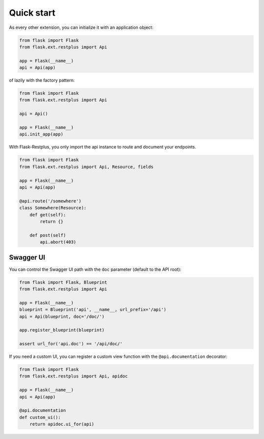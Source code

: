 Quick start
===========

As every other extension, you can initialize it with an application object:

.. code-block:: python

    from flask import Flask
    from flask.ext.restplus import Api

    app = Flask(__name__)
    api = Api(app)

of lazily with the factory pattern:

.. code-block:: python

    from flask import Flask
    from flask.ext.restplus import Api

    api = Api()

    app = Flask(__name__)
    api.init_app(app)


With Flask-Restplus, you only import the api instance to route and document your endpoints.

.. code-block:: python

    from flask import Flask
    from flask.ext.restplus import Api, Resource, fields

    app = Flask(__name__)
    api = Api(app)

    @api.route('/somewhere')
    class Somewhere(Resource):
        def get(self):
            return {}

        def post(self)
            api.abort(403)


Swagger UI
----------

You can control the Swagger UI path with the ``doc`` parameter (default to the API root):

.. code-block:: python

    from flask import Flask, Blueprint
    from flask.ext.restplus import Api

    app = Flask(__name__)
    blueprint = Blueprint('api', __name__, url_prefix='/api')
    api = Api(blueprint, doc='/doc/')

    app.register_blueprint(blueprint)

    assert url_for('api.doc') == '/api/doc/'

If you need a custom UI, you can register a custom view function
with the ``@api.documentation`` decorator:

.. code-block:: python

    from flask import Flask
    from flask.ext.restplus import Api, apidoc

    app = Flask(__name__)
    api = Api(app)

    @api.documentation
    def custom_ui():
        return apidoc.ui_for(api)
